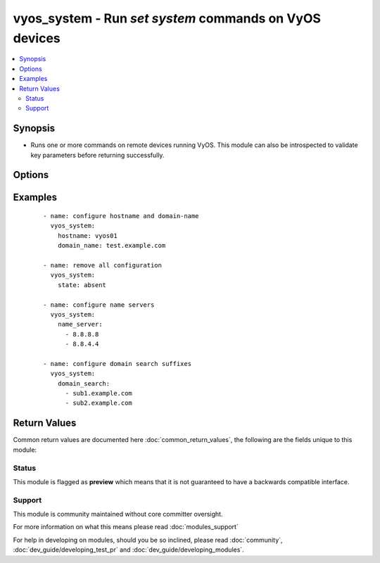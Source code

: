 .. _vyos_system:


vyos_system - Run `set system` commands on VyOS devices
+++++++++++++++++++++++++++++++++++++++++++++++++++++++

.. versionadded:: 2.3


.. contents::
   :local:
   :depth: 2


Synopsis
--------

* Runs one or more commands on remote devices running VyOS. This module can also be introspected to validate key parameters before returning successfully.




Options
-------

.. raw:: html

    <table border=1 cellpadding=4>
    <tr>
    <th class="head">parameter</th>
    <th class="head">required</th>
    <th class="head">default</th>
    <th class="head">choices</th>
    <th class="head">comments</th>
    </tr>
                <tr><td>domain_name<br/><div style="font-size: small;"></div></td>
    <td>no</td>
    <td></td>
        <td></td>
        <td><div>The new domain name to apply to the device.</div>        </td></tr>
                <tr><td>domain_search<br/><div style="font-size: small;"></div></td>
    <td>no</td>
    <td></td>
        <td></td>
        <td><div>A list of domain names to search. Mutually exclusive with <em>name_server</em></div>        </td></tr>
                <tr><td>hostname<br/><div style="font-size: small;"></div></td>
    <td>no</td>
    <td></td>
        <td></td>
        <td><div>Configure the device hostname parameter. This option takes an ASCII string value.</div>        </td></tr>
                <tr><td>name_server<br/><div style="font-size: small;"></div></td>
    <td>no</td>
    <td></td>
        <td></td>
        <td><div>A list of name servers to use with the device. Mutually exclusive with <em>domain_search</em></div>        </td></tr>
                <tr><td rowspan="2">provider<br/><div style="font-size: small;"></div></td>
    <td>no</td>
    <td></td><td></td>
    <td> <div>A dict object containing connection details.</div>    </tr>
    <tr>
    <td colspan="5">
    <table border=1 cellpadding=4>
    <caption><b>Dictionary object provider</b></caption>
    <tr>
    <th class="head">parameter</th>
    <th class="head">required</th>
    <th class="head">default</th>
    <th class="head">choices</th>
    <th class="head">comments</th>
    </tr>
                    <tr><td>username<br/><div style="font-size: small;"></div></td>
        <td>no</td>
        <td></td>
                <td></td>
                <td><div>Configures the username to use to authenticate the connection to the remote device.  This value is used to authenticate the SSH session. If the value is not specified in the task, the value of environment variable <code>ANSIBLE_NET_USERNAME</code> will be used instead.</div>        </td></tr>
                    <tr><td>host<br/><div style="font-size: small;"></div></td>
        <td>yes</td>
        <td></td>
                <td></td>
                <td><div>Specifies the DNS host name or address for connecting to the remote device over the specified transport.  The value of host is used as the destination address for the transport.</div>        </td></tr>
                    <tr><td>ssh_keyfile<br/><div style="font-size: small;"></div></td>
        <td>no</td>
        <td></td>
                <td></td>
                <td><div>Specifies the SSH key to use to authenticate the connection to the remote device.   This value is the path to the key used to authenticate the SSH session. If the value is not specified in the task, the value of environment variable <code>ANSIBLE_NET_SSH_KEYFILE</code> will be used instead.</div>        </td></tr>
                    <tr><td>timeout<br/><div style="font-size: small;"></div></td>
        <td>no</td>
        <td>10</td>
                <td></td>
                <td><div>Specifies the timeout in seconds for communicating with the network device for either connecting or sending commands.  If the timeout is exceeded before the operation is completed, the module will error.</div>        </td></tr>
                    <tr><td>password<br/><div style="font-size: small;"></div></td>
        <td>no</td>
        <td></td>
                <td></td>
                <td><div>Specifies the password to use to authenticate the connection to the remote device.   This value is used to authenticate the SSH session. If the value is not specified in the task, the value of environment variable <code>ANSIBLE_NET_PASSWORD</code> will be used instead.</div>        </td></tr>
                    <tr><td>port<br/><div style="font-size: small;"></div></td>
        <td>no</td>
        <td>22</td>
                <td></td>
                <td><div>Specifies the port to use when building the connection to the remote device.</div>        </td></tr>
        </table>
    </td>
    </tr>
        </td></tr>
                <tr><td>state<br/><div style="font-size: small;"></div></td>
    <td>no</td>
    <td>present</td>
        <td><ul><li>present</li><li>absent</li></ul></td>
        <td><div>Whether to apply (<code>present</code>) or remove (<code>absent</code>) the settings.</div>        </td></tr>
        </table>
    </br>



Examples
--------

 ::

    - name: configure hostname and domain-name
      vyos_system:
        hostname: vyos01
        domain_name: test.example.com
    
    - name: remove all configuration
      vyos_system:
        state: absent
    
    - name: configure name servers
      vyos_system:
        name_server:
          - 8.8.8.8
          - 8.8.4.4
    
    - name: configure domain search suffixes
      vyos_system:
        domain_search:
          - sub1.example.com
          - sub2.example.com

Return Values
-------------

Common return values are documented here :doc:`common_return_values`, the following are the fields unique to this module:

.. raw:: html

    <table border=1 cellpadding=4>
    <tr>
    <th class="head">name</th>
    <th class="head">description</th>
    <th class="head">returned</th>
    <th class="head">type</th>
    <th class="head">sample</th>
    </tr>

        <tr>
        <td> commands </td>
        <td> The list of configuration mode commands to send to the device </td>
        <td align=center> always </td>
        <td align=center> list </td>
        <td align=center> ['set system hostname vyos01', 'set system domain-name foo.example.com'] </td>
    </tr>
        
    </table>
    </br></br>




Status
~~~~~~

This module is flagged as **preview** which means that it is not guaranteed to have a backwards compatible interface.


Support
~~~~~~~

This module is community maintained without core committer oversight.

For more information on what this means please read :doc:`modules_support`


For help in developing on modules, should you be so inclined, please read :doc:`community`, :doc:`dev_guide/developing_test_pr` and :doc:`dev_guide/developing_modules`.
